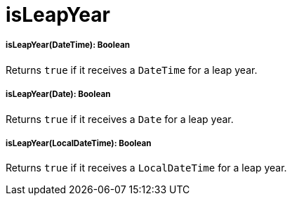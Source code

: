 = isLeapYear

//* <<isleapyear1>>
//* <<isleapyear2>>
//* <<isleapyear3>>


[[isleapyear1]]
===== isLeapYear(DateTime): Boolean

Returns `true` if it receives a `DateTime` for a leap year.


[[isleapyear2]]
===== isLeapYear(Date): Boolean

Returns `true` if it receives a `Date` for a leap year.


[[isleapyear3]]
===== isLeapYear(LocalDateTime): Boolean

Returns `true` if it receives a `LocalDateTime` for a leap year.

